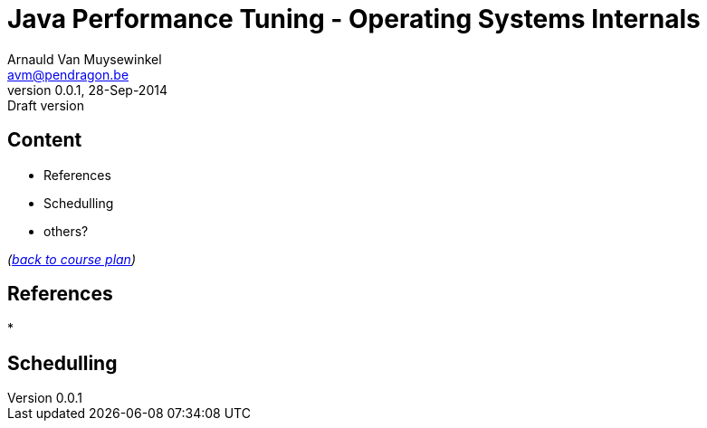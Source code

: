 // build_options: 
Java Performance Tuning - Operating Systems Internals
=====================================================
Arnauld Van Muysewinkel <avm@pendragon.be>
v0.0.1, 28-Sep-2014: Draft version
:backend: slidy
//:theme: volnitsky
:data-uri:
:copyright: Creative-Commons-Zero (Arnauld Van Muysewinkel)


Content
-------

* References
* Schedulling
* others?

_(link:../0-extra/1-training_plan.html#_extras[back to course plan])_

References
----------

* 


Schedulling
-----------

